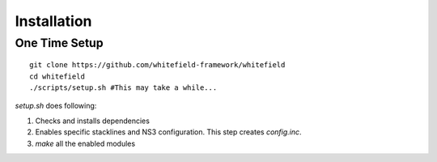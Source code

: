 ############
Installation
############

One Time Setup
--------------
::

    git clone https://github.com/whitefield-framework/whitefield
    cd whitefield
    ./scripts/setup.sh #This may take a while...

`setup.sh` does following:

1. Checks and installs dependencies
2. Enables specific stacklines and NS3 configuration. This step creates `config.inc`.
3. `make` all the enabled modules

